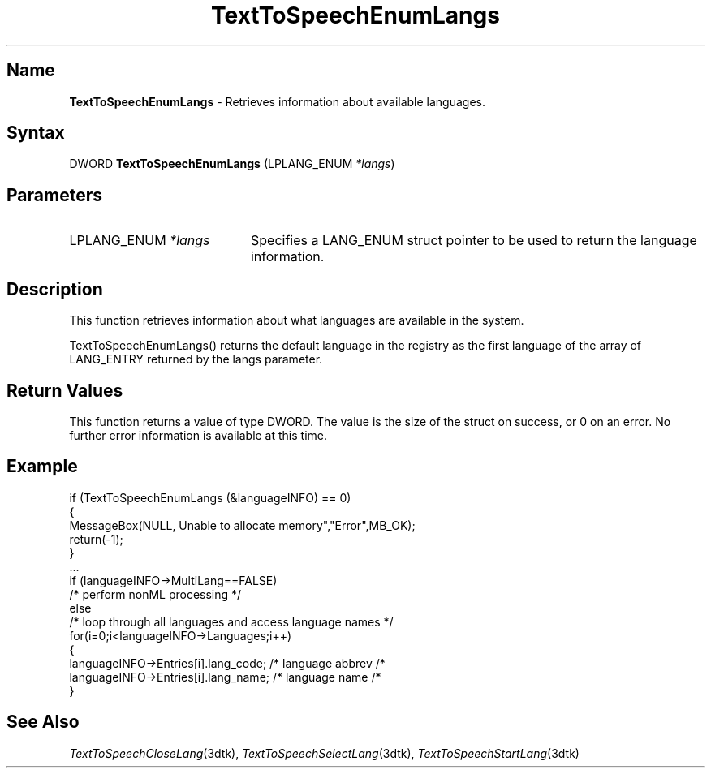 .TH "TextToSpeechEnumLangs" 3dtk "" "" "" "DECtalk" ""
.SH Name
.PP
\fBTextToSpeechEnumLangs\fP \-
Retrieves information about available languages.
.SH Syntax
.EX
DWORD \fBTextToSpeechEnumLangs\fP (LPLANG_ENUM \fI*langs\fP)
.EE
.SH Parameters
.IP "LPLANG_ENUM \fI*langs\fP" 20
Specifies a LANG_ENUM struct pointer to be used to return the language
information.
.SH Description
.PP
This function 
retrieves information about what languages are available in the system.
.PP
TextToSpeechEnumLangs() returns the default language
in the registry as the first language of the array of LANG_ENTRY returned by
the langs parameter.
.SH Return Values
.PP
This function returns a value of type DWORD.  The value is the size of the
struct on success, or 0 on an error.  No further error information is
available at this time.
.SH Example
.EX
if (TextToSpeechEnumLangs (&languageINFO) == 0)
{
    MessageBox(NULL, Unable to allocate memory","Error",MB_OK);
    return(-1);
}
\&...
if (languageINFO->MultiLang==FALSE)
    /* perform nonML processing */
else
    /* loop through all languages and access language names */
    for(i=0;i<languageINFO->Languages;i++)
    {
        languageINFO->Entries[i].lang_code; /* language abbrev /*
        languageINFO->Entries[i].lang_name; /* language name /*
    }        
.EE
.SH See Also
.PP
\fITextToSpeechCloseLang\fP(3dtk),
\fITextToSpeechSelectLang\fP(3dtk),
\fITextToSpeechStartLang\fP(3dtk)
